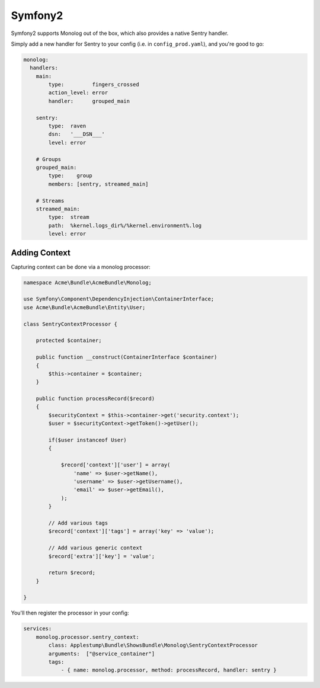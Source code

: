 Symfony2
========

Symfony2 supports Monolog out of the box, which also provides a native Sentry handler.

Simply add a new handler for Sentry to your config (i.e. in ``config_prod.yaml``), and you're good to go:

.. sourcecode:: yaml

    monolog:
      handlers:
        main:
            type:         fingers_crossed
            action_level: error
            handler:      grouped_main

        sentry:
            type:  raven
            dsn:   '___DSN___'
            level: error

        # Groups
        grouped_main:
            type:    group
            members: [sentry, streamed_main]

        # Streams
        streamed_main:
            type:  stream
            path:  %kernel.logs_dir%/%kernel.environment%.log
            level: error

Adding Context
--------------

Capturing context can be done via a monolog processor:

.. sourcecode:: php

    namespace Acme\Bundle\AcmeBundle\Monolog;

    use Symfony\Component\DependencyInjection\ContainerInterface;
    use Acme\Bundle\AcmeBundle\Entity\User;

    class SentryContextProcessor {

        protected $container;

        public function __construct(ContainerInterface $container)
        {
            $this->container = $container;
        }

        public function processRecord($record)
        {
            $securityContext = $this->container->get('security.context');
            $user = $securityContext->getToken()->getUser();

            if($user instanceof User)
            {

                $record['context']['user'] = array(
                    'name' => $user->getName(),
                    'username' => $user->getUsername(),
                    'email' => $user->getEmail(),
                );
            }

            // Add various tags
            $record['context']['tags'] = array('key' => 'value');

            // Add various generic context
            $record['extra']['key'] = 'value';

            return $record;
        }

    }

You'll then register the processor in your config:

.. sourcecode:: php

    services:
        monolog.processor.sentry_context:
            class: Applestump\Bundle\ShowsBundle\Monolog\SentryContextProcessor
            arguments:  ["@service_container"]
            tags:
                - { name: monolog.processor, method: processRecord, handler: sentry }
